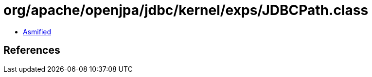 = org/apache/openjpa/jdbc/kernel/exps/JDBCPath.class

 - link:JDBCPath-asmified.java[Asmified]

== References

